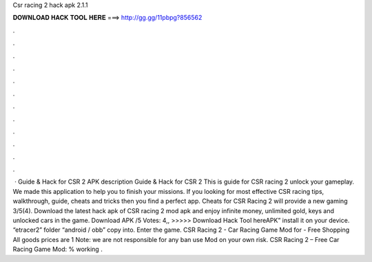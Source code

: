 Csr racing 2 hack apk 2.1.1

𝐃𝐎𝐖𝐍𝐋𝐎𝐀𝐃 𝐇𝐀𝐂𝐊 𝐓𝐎𝐎𝐋 𝐇𝐄𝐑𝐄 ===> http://gg.gg/11pbpg?856562

.

.

.

.

.

.

.

.

.

.

.

.

 · Guide & Hack for CSR 2 APK description Guide & Hack for CSR 2 This is guide for CSR racing 2 unlock your gameplay. We made this application to help you to finish your missions. If you looking for most effective CSR racing tips, walkthrough, guide, cheats and tricks then you find a perfect app. Cheats for CSR Racing 2 will provide a new gaming 3/5(4). Download the latest hack apk of CSR racing 2 mod apk and enjoy infinite money, unlimited gold, keys and unlocked cars in the game. Download APK /5 Votes: 4,, >>>>> Download Hack Tool hereAPK” install it on your device. “etracer2” folder “android / obb” copy into. Enter the game. CSR Racing 2 - Car Racing Game Mod for - Free Shopping All goods prices are 1 Note: we are not responsible for any ban use Mod on your own risk. CSR Racing 2 – Free Car Racing Game Mod: % working .